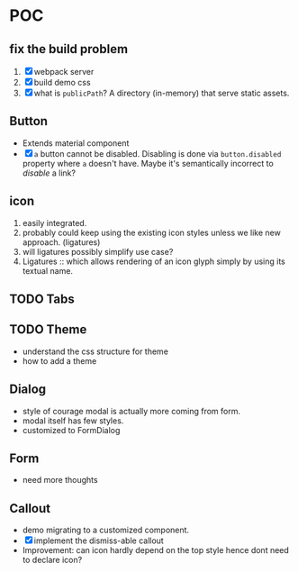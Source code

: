 * POC

** fix the build problem

   1. [X] webpack server
   2. [X] build demo css
   3. [X] what is ~publicPath~? A directory (in-memory) that serve
      static assets.

** Button

   - Extends material component
   - [X] ~a~ button cannot be disabled. Disabling is done via
     ~button.disabled~ property where ~a~ doesn't have. Maybe it's
     semantically incorrect to /disable/ a link?

** icon

   1. easily integrated.
   2. probably could keep using the existing icon styles unless we like
      new approach. (ligatures)
   3. will ligatures possibly simplify use case?
   4. Ligatures :: which allows rendering of an icon glyph simply by using its textual name.

** TODO Tabs

** TODO Theme

   - understand the css structure for theme
   - how to add a theme

** Dialog

   + style of courage modal is actually more coming from form.
   + modal itself has few styles.
   + customized to FormDialog

** Form

  + need more thoughts

** Callout

   + demo migrating to a customized component.
   + [X] implement the dismiss-able callout
   + Improvement: can icon hardly depend on the top style hence dont need to declare icon?
